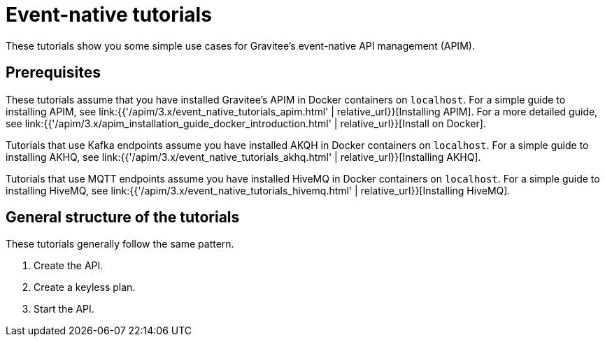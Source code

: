 [[event-native-tutorials]]
= Event-native tutorials
:page-sidebar: apim_3_x_sidebar
:page-permalink: /apim/3.x/event_native_tutorials.html
:page-folder: apim/v4-beta
:page-layout: apim3x

These tutorials show you some simple use cases for Gravitee's event-native API management (APIM).

== Prerequisites

These tutorials assume that you have installed Gravitee's APIM in Docker containers on `localhost`. For a simple guide to installing APIM, see link:{{'/apim/3.x/event_native_tutorials_apim.html' | relative_url}}[Installing APIM]. For a more detailed guide, see link:{{'/apim/3.x/apim_installation_guide_docker_introduction.html' | relative_url}}[Install on Docker].

Tutorials that use Kafka endpoints assume you have installed AKQH in Docker containers on `localhost`. For a simple guide to installing AKHQ, see link:{{'/apim/3.x/event_native_tutorials_akhq.html' | relative_url}}[Installing AKHQ].

Tutorials that use MQTT endpoints assume you have installed HiveMQ in Docker containers on `localhost`. For a simple guide to installing HiveMQ, see link:{{'/apim/3.x/event_native_tutorials_hivemq.html' | relative_url}}[Installing HiveMQ].

== General structure of the tutorials

These tutorials generally follow the same pattern.

1. Create the API.
2. Create a keyless plan.
3. Start the API.